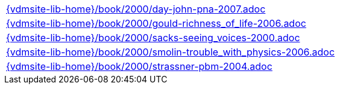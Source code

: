 //
// ============LICENSE_START=======================================================
//  Copyright (C) 2018 Sven van der Meer. All rights reserved.
// ================================================================================
// This file is licensed under the CREATIVE COMMONS ATTRIBUTION 4.0 INTERNATIONAL LICENSE
// Full license text at https://creativecommons.org/licenses/by/4.0/legalcode
// 
// SPDX-License-Identifier: CC-BY-4.0
// ============LICENSE_END=========================================================
//
// @author Sven van der Meer (vdmeer.sven@mykolab.com)
//

[cols="a", grid=rows, frame=none, %autowidth.stretch]
|===
|include::{vdmsite-lib-home}/book/2000/day-john-pna-2007.adoc[]
|include::{vdmsite-lib-home}/book/2000/gould-richness_of_life-2006.adoc[]
|include::{vdmsite-lib-home}/book/2000/sacks-seeing_voices-2000.adoc[]
|include::{vdmsite-lib-home}/book/2000/smolin-trouble_with_physics-2006.adoc[]
|include::{vdmsite-lib-home}/book/2000/strassner-pbm-2004.adoc[]
|===

